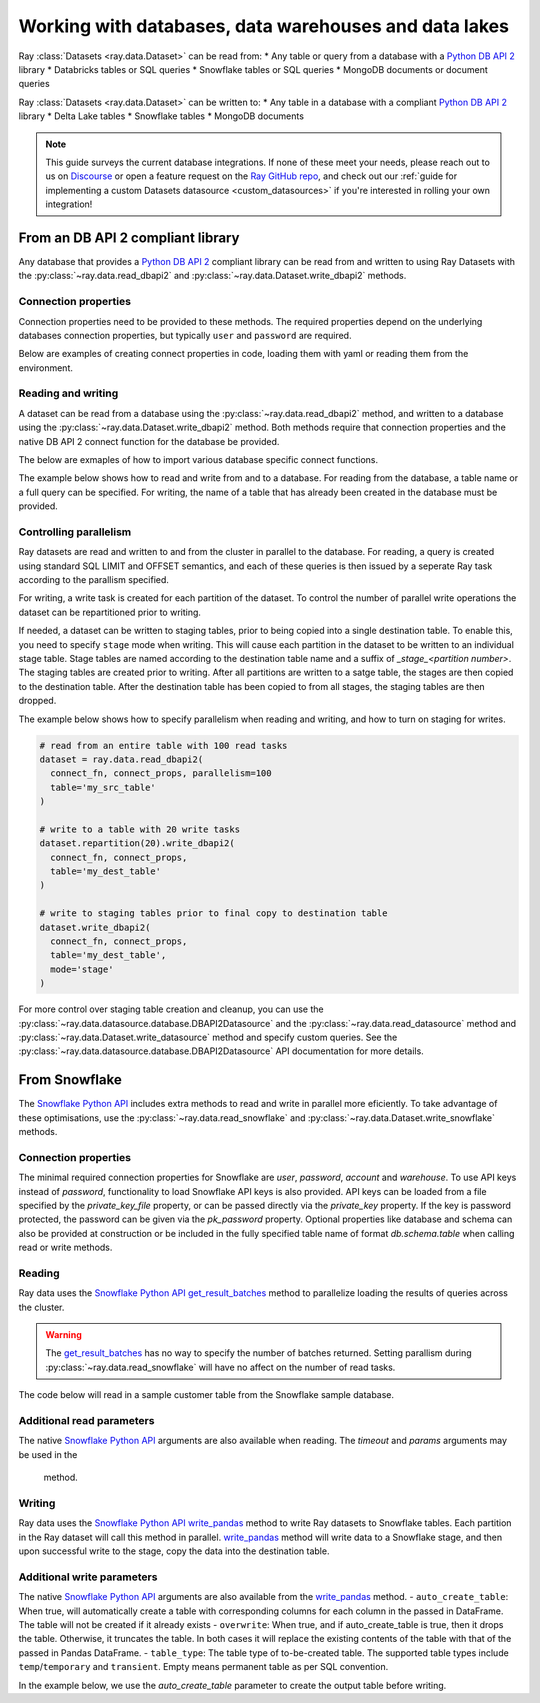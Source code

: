 .. _dataset_database_support:

.. _Python DB API 2: https://peps.python.org/pep-0249/

======================================================
Working with databases, data warehouses and data lakes
======================================================

Ray :class:`Datasets <ray.data.Dataset>` can be read from:
* Any table or query from a database with a `Python DB API 2`_ library
* Databricks tables or SQL queries
* Snowflake tables or SQL queries
* MongoDB documents or document queries

Ray :class:`Datasets <ray.data.Dataset>` can be written to:
* Any table in a database with a compliant `Python DB API 2`_  library
* Delta Lake tables
* Snowflake tables
* MongoDB documents

.. note::
    This guide surveys the current database integrations. If none of these meet your
    needs, please reach out to us on `Discourse <https://discuss.ray.io/>`__ or open a feature
    request on the `Ray GitHub repo <https://github.com/ray-project/ray>`__, and check out
    our :ref:`guide for implementing a custom Datasets datasource <custom_datasources>`
    if you're interested in rolling your own integration!

.. _dataset_db_api2:

----------------------------------
From an DB API 2 compliant library
----------------------------------
Any database that provides a `Python DB API 2`_ compliant library can be read from and written 
to using Ray Datasets with the :py:class:`~ray.data.read_dbapi2` 
and :py:class:`~ray.data.Dataset.write_dbapi2` methods.

Connection properties
==========================
Connection properties need to be provided to these methods. The 
required properties depend on the underlying databases connection properties, 
but typically ``user`` and ``password`` are required. 

Below are examples of creating connect properties in code, loading them with yaml or 
reading them from the environment.

.. tabbed:: Set in code
  .. warning:: 
      For security, avoid putting password and other sensitive properties 
      directly in the code.

  .. code-block:: python
      # set directly in code
      connect_props = dict(
        user = 'MY_USER',
        password = 'MY_PASSWORD',
        database = 'MY_DATABASE'
      )

.. tabbed:: Load from yaml file
  .. code-block:: python
      import yaml

      # load from yaml file
      with open("connect_props.yaml", 'r') as stream:
        connect_props = yaml.safe_load(stream)

.. tabbed:: Load from environment
  .. code-block:: python

      import os
      prefix = 'DB_CONNECT_'

      # load all properties that are prefixed
      connect_props = {
          key.replace(prefix,'').lower(): value \
          for key,value in os.environ.items() if prefix in key
      }

Reading and writing
===================
A dataset can be read from a database using the :py:class:`~ray.data.read_dbapi2` method,
and written to a database using the :py:class:`~ray.data.Dataset.write_dbapi2` method.
Both methods require that connection properties and the native DB API 2 connect function 
for the database be provided. 

The below are exmaples of how to import various database specific connect functions.

.. tabbed:: SQLite
    .. note::
        SQLite is part of the standard Python packages, and does not need to be installed.

    .. warning::
        For parallel reads to work with SQLite on a multi-instance cluster, 
        the database needs to be located in a shared storage location accessible 
        to all nodes in the cluster. This could be a storage device mounted to 
        all nodes in the cluster with NFS. 

    .. code-block:: python
        from sqlite3 import connect as connect_fn

.. tabbed:: Postgres
    .. note::
        In order to read and write to Postgress, a DBA API 2 compliant Postgres library 
        must be installed onto all nodes of the cluster.

    .. code-block:: python
        from psycopg2 import connect as connect_fn

.. tabbed:: MySQL
    .. note::
        In order to read and write to MySql, a DBA API 2 compliant MySql library must be installed 
        onto all nodes of the cluster.

    .. code-block:: python
        from mysql.connector import connect as connect_fn

The example below shows how to read and write from and to a database. 
For reading from the database, a table name or a full query can be specified. For writing, 
the name of a table that has already been created in the database must be provided.

.. code-block:: python
    from ray.data import read_dbapi2

    # read all columns and rows from a table
    dataset = ray.data.read_dbapi2(
      connect_fn, connect_props, 
      table='my_src_table'
    )
    # read with a query, specifying two columns 
    # and filtering rows with a where clause
    dataset = ray.data.read_dbapi2(
      connect_fn, connect_props, 
      query='SELECT col1, col2 FROM my_src_table WHERE col1 > 2'
    )

    # write the dataset back to another table
    dataset.write_dbapi2(
      connect_fn, connect_props, 
      table='my_dest_table'
    )

Controlling parallelism
=======================
Ray datasets are read and written to and from the cluster in parallel to the database. 
For reading, a query is created using standard SQL LIMIT and OFFSET semantics, 
and each of these queries is then issued by a seperate Ray task according to the parallism specified.

For writing, a write task is created for each partition of the dataset. To control
the number of parallel write operations the dataset can be repartitioned prior to writing.

If needed, a dataset can be written to staging tables, prior to being copied into 
a single destination table. To enable this, you need to specify ``stage`` mode when writing. 
This will cause each partition in the dataset to be written to an individual stage table. 
Stage tables are named according to the destination table name and a suffix of 
`_stage_<partition number>`.  The staging tables are created prior to writing. After all partitions
are written to a satge table, the stages are then copied to the destination table. After the destination
table has been copied to from all stages, the staging tables are then dropped.

The example below shows how to specify parallelism when reading and writing, and 
how to turn on staging for writes.

.. code-block:: python

  # read from an entire table with 100 read tasks
  dataset = ray.data.read_dbapi2(
    connect_fn, connect_props, parallelism=100
    table='my_src_table'
  )

  # write to a table with 20 write tasks
  dataset.repartition(20).write_dbapi2(
    connect_fn, connect_props, 
    table='my_dest_table'
  )

  # write to staging tables prior to final copy to destination table
  dataset.write_dbapi2(
    connect_fn, connect_props, 
    table='my_dest_table',
    mode='stage'
  )

.. _datasets_snowflake:

For more control over staging table creation and cleanup, you can use 
the :py:class:`~ray.data.datasource.database.DBAPI2Datasource` and the 
:py:class:`~ray.data.read_datasource` method and :py:class:`~ray.data.Dataset.write_datasource` method
and specify custom queries. See the :py:class:`~ray.data.datasource.database.DBAPI2Datasource` 
API documentation for more details.

--------------
From Snowflake
--------------
The `Snowflake Python API`_ includes extra methods to read and write in 
parallel more eficiently. To take advantage of these optimisations, use the 
:py:class:`~ray.data.read_snowflake` and :py:class:`~ray.data.Dataset.write_snowflake` methods.

.. _Snowflake Python API: https://docs.snowflake.com/en/user-guide/python-connector.html
.. _get_result_batches: https://docs.snowflake.com/en/user-guide/python-connector-api.html#get_result_batches
.. _write_pandas: https://docs.snowflake.com/en/user-guide/python-connector-api.html#write_pandas

Connection properties
=====================
The minimal required connection properties for Snowflake are `user`, `password`, `account` and 
`warehouse`. To use API keys instead of `password`, functionality to load Snowflake API keys is 
also provided. API keys can be loaded from a file specified by the `private_key_file` 
property, or can be passed directly via the `private_key` property. 
If the key is password protected, the password can be given via the `pk_password` property.  
Optional properties like database and schema can also be provided at construction or be included 
in the fully specified table name of format `db.schema.table` when calling read or write methods.

.. code-block:: python
    import os
    # read login properties from environment
    prefix = 'SNOWFLAKE_'
    login_props = {
        key.replace(prefix,'').lower(): value 
        for key,value in os.environ.items() if prefix in key
    }

    # use the snowflake sample db/schema and default warehouse
    connect_props = dict (
      database = 'snowflake_sample_data'
      schema = 'tpch_sf1'
      warehouse='compute_wh',
       **login_props 
    )

Reading
===================================
Ray data uses the `Snowflake Python API`_ `get_result_batches`_ method to parallelize 
loading the results of queries across the cluster.

.. image:: images/snowflake_read_table.png
  :width: 200

.. warning::
  The `get_result_batches`_ has no way to specify the number of batches returned. Setting parallism 
  during :py:class:`~ray.data.read_snowflake` will have no affect on the number of read tasks.

The code below will read in a sample customer table from the Snowflake sample database.

.. code-block:: python
  from ray.data import read_snowflake

  # read entire customer table
  ds = read_snowflake(connect_props, table='customer`)

  # query specific columns with a weher clause
  ds = read_snowflake(
    connect_props, 
    query='SELECT c_acctbal, c_mktsegment FROM customer WHERE c_acctbal < 0`
  )

Additional read parameters
==========================
The native `Snowflake Python API`_  arguments are also available when reading. 
The `timeout` and `params` arguments may be used in the 
 method.

.. code-block:: python
    ds = read_snowflake(
      connect_props, 
      query='SELECT c_acctbal, c_mktsegment FROM customer WHERE c_acctbal < ?`,
      params = [0],
      timeout = 100
    )

Writing
=======
Ray data uses the `Snowflake Python API`_  `write_pandas`_ method to write Ray datasets to 
Snowflake tables. Each partition in the Ray dataset will call this method in parallel. 
`write_pandas`_ method will write data to a Snowflake stage, and then upon successful 
write to the stage, copy the data into the destination table.

.. image:: images/snowflake_write_table.png)
  :width: 200

.. code-block:: python
    ds.write_snowflake(connect_props, table='my_db.my_schema.my_table')

Additional write parameters
===========================
The native `Snowflake Python API`_  arguments are also available from the `write_pandas`_ method.
- ``auto_create_table``: When true, will automatically create a table with corresponding columns for each column in the passed in DataFrame. The table will not be created if it already exists
- ``overwrite``: When true, and if auto_create_table is true, then it drops the table. Otherwise, it truncates the table. In both cases it will replace the existing contents of the table with that of the passed in Pandas DataFrame.
- ``table_type``: The table type of to-be-created table. 
The supported table types include ``temp``/``temporary`` and ``transient``. 
Empty means permanent table as per SQL convention.

In the example below, we use the `auto_create_table` parameter to create the output table before writing.

.. code-block:: python
    ds.write_datasource(table='my_db.my_schema.my_table', auto_create_table=True)